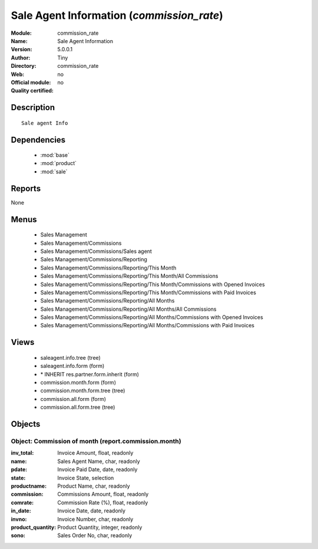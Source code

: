 
.. module:: commission_rate
    :synopsis: Sale Agent Information 
    :noindex:
.. 

.. raw:: html

    <link rel="stylesheet" href="../_static/hide_objects_in_sidebar.css" type="text/css" />

Sale Agent Information (*commission_rate*)
==========================================
:Module: commission_rate
:Name: Sale Agent Information
:Version: 5.0.0.1
:Author: Tiny
:Directory: commission_rate
:Web: 
:Official module: no
:Quality certified: no

Description
-----------

::

  Sale agent Info

Dependencies
------------

 * :mod:`base`
 * :mod:`product`
 * :mod:`sale`

Reports
-------

None


Menus
-------

 * Sales Management
 * Sales Management/Commissions
 * Sales Management/Commissions/Sales agent
 * Sales Management/Commissions/Reporting
 * Sales Management/Commissions/Reporting/This Month
 * Sales Management/Commissions/Reporting/This Month/All Commissions
 * Sales Management/Commissions/Reporting/This Month/Commissions with Opened Invoices
 * Sales Management/Commissions/Reporting/This Month/Commissions with Paid Invoices
 * Sales Management/Commissions/Reporting/All Months
 * Sales Management/Commissions/Reporting/All Months/All Commissions
 * Sales Management/Commissions/Reporting/All Months/Commissions with Opened Invoices
 * Sales Management/Commissions/Reporting/All Months/Commissions with Paid Invoices

Views
-----

 * saleagent.info.tree (tree)
 * saleagent.info.form (form)
 * \* INHERIT res.partner.form.inherit (form)
 * commission.month.form (form)
 * commission.month.form.tree (tree)
 * commission.all.form (form)
 * commission.all.form.tree (tree)


Objects
-------

Object: Commission of month (report.commission.month)
#####################################################



:inv_total: Invoice Amount, float, readonly





:name: Sales Agent Name, char, readonly





:pdate: Invoice Paid Date, date, readonly





:state: Invoice State, selection





:productname: Product Name, char, readonly





:commission: Commissions Amount, float, readonly





:comrate: Commission Rate (%), float, readonly





:in_date: Invoice Date, date, readonly





:invno: Invoice Number, char, readonly





:product_quantity: Product Quantity, integer, readonly





:sono: Sales Order No, char, readonly


